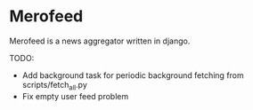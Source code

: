 * Merofeed

Merofeed is a news aggregator written in django.


TODO:
- Add background task for periodic background fetching from scripts/fetch_all.py
- Fix empty user feed problem
